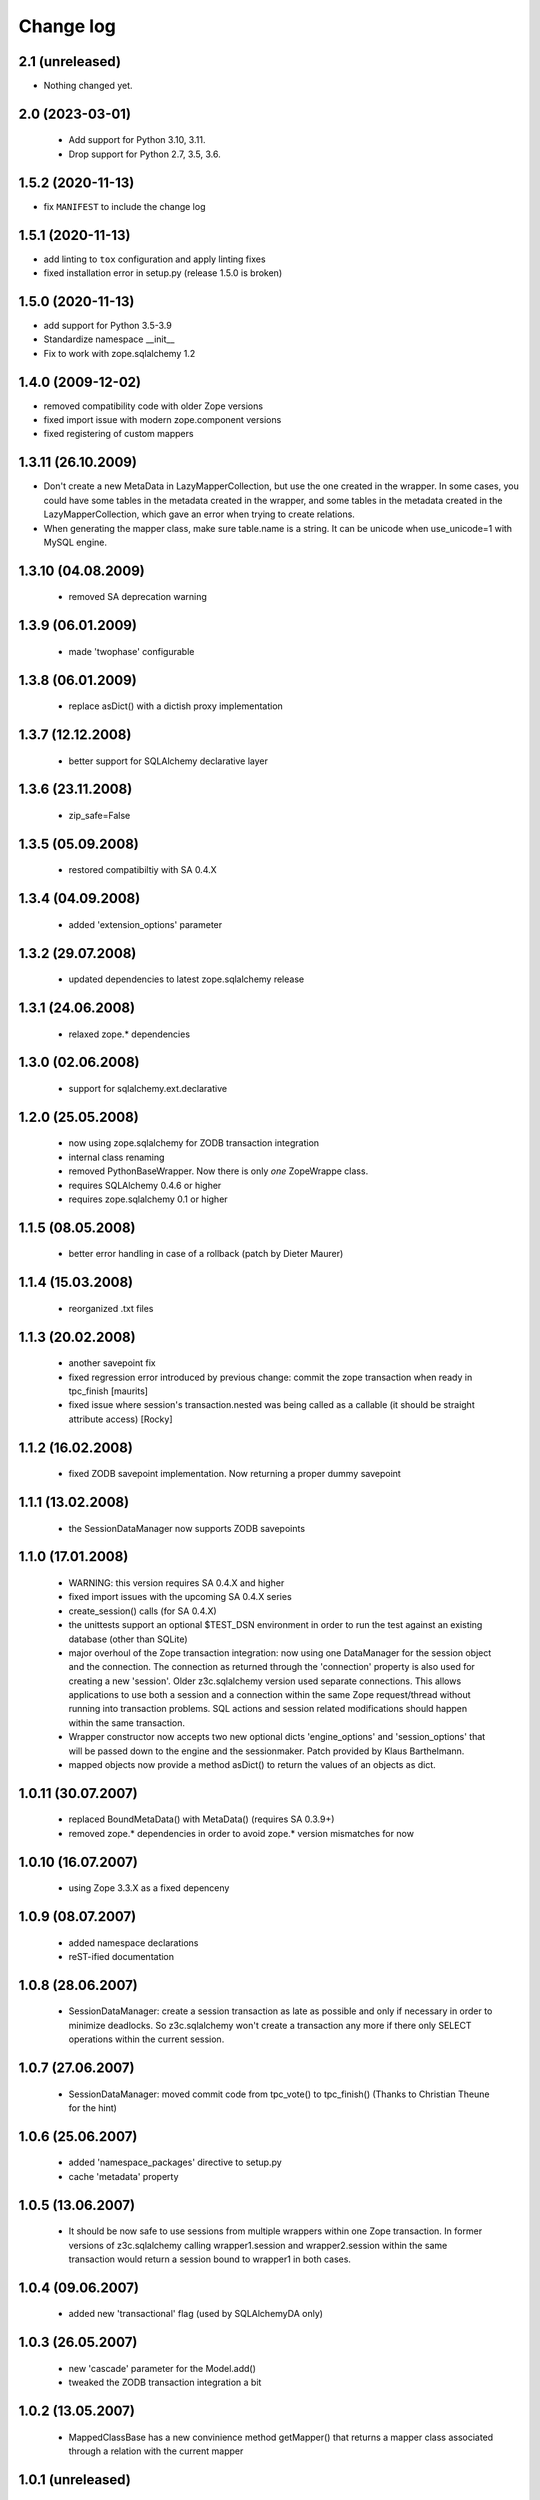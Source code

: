 Change log
==========

2.1 (unreleased)
----------------

- Nothing changed yet.


2.0 (2023-03-01)
----------------

  - Add support for Python 3.10, 3.11.

  - Drop support for Python 2.7, 3.5, 3.6.


1.5.2 (2020-11-13)
------------------

- fix ``MANIFEST`` to include the change log


1.5.1 (2020-11-13)
------------------

- add linting to ``tox`` configuration and apply linting fixes

- fixed installation error in setup.py (release 1.5.0 is broken)


1.5.0 (2020-11-13)
------------------

- add support for Python 3.5-3.9

- Standardize namespace __init__

- Fix to work with zope.sqlalchemy 1.2

1.4.0 (2009-12-02)
------------------

- removed compatibility code with older Zope versions

- fixed import issue with modern zope.component versions

- fixed registering of custom mappers

1.3.11 (26.10.2009)
-------------------

- Don't create a new MetaData in LazyMapperCollection,
  but use the one created in the wrapper.
  In some cases, you could have some tables in the metadata created in the wrapper,
  and some tables in the metadata created in the LazyMapperCollection,
  which gave an error when trying to create relations.

- When generating the mapper class, make sure table.name is a string.
  It can be unicode when use_unicode=1 with MySQL engine.

1.3.10 (04.08.2009)
-------------------

 - removed SA deprecation warning

1.3.9 (06.01.2009)
------------------

 - made 'twophase' configurable

1.3.8 (06.01.2009)
------------------

 - replace asDict() with a dictish proxy implementation

1.3.7 (12.12.2008)
------------------

 - better support for SQLAlchemy declarative layer

1.3.6 (23.11.2008)
------------------

  - zip_safe=False

1.3.5 (05.09.2008)
------------------

  - restored compatibiltiy with SA 0.4.X

1.3.4 (04.09.2008)
------------------

  - added 'extension_options' parameter

1.3.2 (29.07.2008)
------------------

  - updated dependencies to latest zope.sqlalchemy release

1.3.1 (24.06.2008)
------------------

  - relaxed zope.* dependencies

1.3.0 (02.06.2008)
------------------

  - support for sqlalchemy.ext.declarative

1.2.0 (25.05.2008)
------------------

  - now using zope.sqlalchemy for ZODB transaction integration

  - internal class renaming

  - removed PythonBaseWrapper. Now there is only *one* ZopeWrappe class.

  - requires SQLAlchemy 0.4.6 or higher

  - requires zope.sqlalchemy 0.1 or higher

1.1.5 (08.05.2008)
------------------

  - better error handling in case of a rollback (patch by Dieter Maurer)

1.1.4 (15.03.2008)
------------------

  - reorganized .txt files

1.1.3 (20.02.2008)
-------------------

  - another savepoint fix

  - fixed regression error introduced by previous change: commit the
    zope transaction when ready in tpc_finish [maurits]

  - fixed issue where session's transaction.nested was being called as
    a callable (it should be straight attribute access) [Rocky]


1.1.2 (16.02.2008)
-------------------

  - fixed ZODB savepoint implementation. Now returning a proper dummy
    savepoint

1.1.1 (13.02.2008)
-------------------

  - the SessionDataManager now supports ZODB savepoints

1.1.0 (17.01.2008)
-------------------

  - WARNING: this version requires SA 0.4.X and higher 

  - fixed import issues with the upcoming SA 0.4.X series

  - create_session() calls (for SA 0.4.X)

  - the unittests support an optional $TEST_DSN environment in order
    to run the test against an existing database (other than SQLite)
               
  - major overhoul of the Zope transaction integration: now using
    one DataManager for the session object and the connection. The 
    connection as returned through the 'connection' property is also
    used for creating a new 'session'. Older z3c.sqlalchemy version
    used separate connections. This allows applications to use both
    a session and a connection within the same Zope request/thread
    without running into transaction problems. SQL actions and
    session related modifications should happen within the same
    transaction.

  - Wrapper constructor now accepts two new optional dicts 
    'engine_options' and 'session_options' that will be passed down 
    to the engine and the sessionmaker.  Patch provided by 
    Klaus Barthelmann.

  - mapped objects now provide a method asDict() to return the values 
    of an objects as dict.

 
1.0.11 (30.07.2007)
-------------------

  - replaced BoundMetaData() with MetaData() (requires SA 0.3.9+)

  - removed zope.* dependencies in order to avoid zope.* version
    mismatches for now


1.0.10 (16.07.2007)
-------------------

  - using Zope 3.3.X as a fixed depenceny 
 

1.0.9 (08.07.2007)
------------------

  - added namespace declarations

  - reST-ified documentation


1.0.8 (28.06.2007)
------------------

  - SessionDataManager: create a session transaction as late
    as possible and only if necessary in order to minimize deadlocks.
    So z3c.sqlalchemy won't create a transaction any more if there
    only SELECT operations within the current session.


1.0.7 (27.06.2007)
------------------

  - SessionDataManager: moved commit code from tpc_vote()
    to tpc_finish() (Thanks to Christian Theune for the hint)

1.0.6 (25.06.2007)
------------------

  - added 'namespace_packages' directive to setup.py

  - cache 'metadata' property

1.0.5 (13.06.2007)
------------------

  - It should be now safe to use sessions from multiple wrappers
    within one Zope transaction. In former versions of z3c.sqlalchemy
    calling wrapper1.session and wrapper2.session within the same
    transaction would return a session bound to wrapper1 in both
    cases.

1.0.4 (09.06.2007)
------------------

  - added new 'transactional' flag (used by SQLAlchemyDA only)

1.0.3 (26.05.2007)
------------------

   - new 'cascade' parameter for the Model.add()

   - tweaked the ZODB transaction integration a bit

1.0.2 (13.05.2007)
------------------

   - MappedClassBase has a new convinience method getMapper() that returns a
     mapper class associated through a relation with the current mapper


1.0.1 (unreleased)
------------------

   - MappedClassBase: new clone() method

   - more checks in Model.add()


1.0.0 (05.05.2007)
------------------

   - source code polishing
   
   - documentation update


0.1.13 (05.05.2007)
-------------------

   - sessions were returned from the wrong cache

   - moved the rollback/commit handling inside the SessionDataManager
     in order to play more nicely with the TPC. See
     http://mail.zope.org/pipermail/zodb-dev/2007-May/010996.html


0.1.12 (03.05.2007)
-------------------

   - createSAWrapper() got a new optional 'name' parameter in order
     to register the wrapper automatically instead of using a dedicated
     registerSAWrapper(wrapper, name) call

0.1.11 (02.05.2007)
-------------------

   - added check for the 'mapper_class' attribute (classes from now
     on must be a subclass of MapperClassBase)

   - a Zope-aware SAWrapper now has a 'connection' property that can
     be used to execute SQL statements directly. 'connection' is an 
     instance of sqlalchemy.Connection and directly tied to the current
     Zope transaction.

   - changed the caching of the connection and session object for Zope wrapper
     since the id of a transaction is not reliable (different transaction
     object can re-use the same memory address leading to cache errors)


0.1.10 (30.04.2007)
-------------------

   - fixed a bug in mapper (unfortunately I forgot to commit a
     necessary change)

   - removed the 'primary_key' parameter introduced in 0.1.9 because
     we don't need. It can be defined within the model using a
     PrimaryKeyConstraint()

   - createSAWrapper: setting forZope=True for a non-postgres DSN
     now also returns a Zope-aware wrapper instance (instead
     of a BaseWrapper instance).  (Reported by Martin Aspeli)


0.1.9 (26.04.2007)
------------------

   - base.py: the 'model' parameter can now also be a callable
     returning an instance of model.Model

   - base.py: calling a model provider or a method providing a
     model with a BoundMetaData instance in order to allow 
     table auto-loading

   - Model.add() got a new parameter 'primary_key' in order to specify a
     primary_key hint. This is useful when you are trying to auto-load a view
     as Table() having no primary key information. The 'primary_key' parameter is
     either None or a sequence of column names.


0.1.8 (23.04.2007)
------------------

   - added shorter method names as aliases 

   - don't generate a new mapper class if a custom mapper
     class is defined within the model


0.1.7 (21.04.2007)
------------------

   - replaced 'echo' parameter of the constructor with a generic keyword
     parameter in order to provide full parameter support for
     create_engine. Optional arguments passed to the constructur are
     passed directly to create_engine()

   - fixed the documentation a bit

   - added registerMapper() to BaseWrapper class

   - registerSQLAlchemyWrapper() now defers the registration until
     the Wrapper is used first when calling getSQLAlchemyWrapper() 

   - the 'name' parameter of Model.add() now supports schemas (if
     available). E.g. when using Postgres you can reference as
     table within a different schema through '<schema>.<tablename>'.

   - Model.add() accepts a new optional parameter 'table_name' that
     can be used to specify the name of a table (including schema
     information) when you want to use the 'name' parameter as
     an alias for the related table/mapper.

 
0.1.6 (28.03.2007)
------------------

   - fixed a bug in registerSQLAlchemyWrapper

0.1.5 (28.03.2007)
------------------
  
   - registerSQLAlchemyWrapper() should now work with Zope 2.8-2.10

   - abort() was defined twice inside the DataManager class
 
0.1.4 (21.03.2007)
------------------

   - the Model class now behave (where needed) as a sorted
     dictionary. Its items() method must returned all items
     in insertion order.

0.1.3 (20.03.2007)
------------------

   - added getMappers() convenience method

   - the Zope wrapper uses SessionTransactions in order to be able
     to flush() as session with a transaction in order to read
     row previously inserted within the same transaction


0.1.2 (unreleased)
------------------

   - fixed class hierarchy issues with Postgres wrapper classes


0.1.1 (unreleased)
------------------

   - fixed setup.py

0.1 (18.03.2007)
----------------

   - initial version
